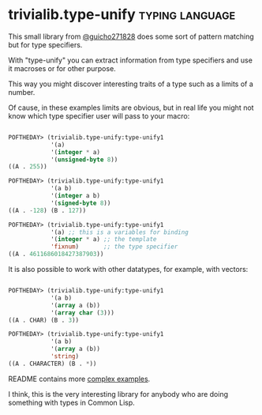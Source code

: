 * trivialib.type-unify                                      :typing:language:
:PROPERTIES:
:Documentation: :|
:Docstrings: :)
:Tests:    :)
:Examples: :)
:RepositoryActivity: :|
:CI:       :)
:END:

This small library from [[https://twitter.com/guicho271828][@guicho271828]] does some sort of pattern matching
but for type specifiers.

With "type-unify" you can extract information from type specifiers and
use it macroses or for other purpose.

This way you might discover interesting traits of a type such as a
limits of a number.

Of cause, in these examples limits are obvious, but in real life you
might not know which type specifier user will pass to your macro:

#+BEGIN_SRC lisp

POFTHEDAY> (trivialib.type-unify:type-unify1
            '(a)
            '(integer * a)
            '(unsigned-byte 8))
((A . 255))

POFTHEDAY> (trivialib.type-unify:type-unify1
            '(a b)
            '(integer a b)
            '(signed-byte 8))
((A . -128) (B . 127))

POFTHEDAY> (trivialib.type-unify:type-unify1
            '(a) ;; this is a variables for binding
            '(integer * a) ;; the template
            'fixnum)       ;; the type specifier
((A . 4611686018427387903))

#+END_SRC

It is also possible to work with other datatypes, for example, with
vectors:

#+BEGIN_SRC lisp

POFTHEDAY> (trivialib.type-unify:type-unify1
            '(a b)
            '(array a (b))
            '(array char (3)))
((A . CHAR) (B . 3))

POFTHEDAY> (trivialib.type-unify:type-unify1
            '(a b)
            '(array a (b))
            'string)
((A . CHARACTER) (B . *))

#+END_SRC

README contains more [[http://quickdocs.org/trivialib.type-unify/][complex examples]].

I think, this is the very interesting library for anybody who are doing
something with types in Common Lisp.
